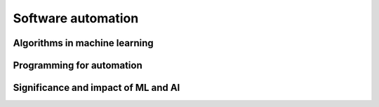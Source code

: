 .. role:: python(code)
   :language: python

Software automation
===================

Algorithms in machine learning
------------------------------

.. card:: Investigate how machine learning (ML) supports automation through the use of DevOps, robotic process automation (RPA) and business process automation (BPA)

.. card:: Distinguish between artificial intelligence (AI) and ML

.. card:: Explore models of training ML

    Including

    .. dropdown:: supervised learning
        :class-title: sd-font-weight-light
        :color:  info

    .. dropdown:: unsupervised learning
        :class-title: sd-font-weight-light
        :color:  info

    .. dropdown:: semi-supervised learning
        :class-title: sd-font-weight-light
        :color:  info

    .. dropdown:: reinforcement learning
        :class-title: sd-font-weight-light
        :color:  info

.. card:: Investigate common applications of key ML algorithms

    Including

    .. dropdown:: data analysis and forecasting
        :class-title: sd-font-weight-light
        :color:  info

    .. dropdown:: virtual personal assistants
        :class-title: sd-font-weight-light
        :color:  info

    .. dropdown:: image recognition
        :class-title: sd-font-weight-light
        :color:  info

.. card:: Research models used by software engineers to design and analyse ML

    Including

    .. dropdown:: decision trees
        :class-title: sd-font-weight-light
        :color:  info

    .. dropdown:: neural networks
        :class-title: sd-font-weight-light
        :color:  info

.. card:: Describe types of algorithms associated with ML

    Including

    .. dropdown:: linear regression
        :class-title: sd-font-weight-light
        :color:  info

    .. dropdown:: logistic regression
        :class-title: sd-font-weight-light
        :color:  info

    .. dropdown:: K-nearest neighbour
        :class-title: sd-font-weight-light
        :color:  info

Programming for automation
--------------------------

.. card:: Design, develop and apply ML regression models using an OOP to predict numeric values

    Including

    .. dropdown:: linear regression
        :class-title: sd-font-weight-light
        :color:  info

    .. dropdown:: polynomial regression
        :class-title: sd-font-weight-light
        :color:  info

    .. dropdown:: logistic regression
        :class-title: sd-font-weight-light
        :color:  info

.. card:: Apply neural network models using an OOP to make predictions

Significance and impact of ML and AI
------------------------------------

.. card:: Assess the impact of automation on the individual, society and the environment

    Including

    .. dropdown:: safety of workers
        :class-title: sd-font-weight-light
        :color:  info

    .. dropdown:: people with disability
        :class-title: sd-font-weight-light
        :color:  info

    .. dropdown:: the nature and skills required for employment
        :class-title: sd-font-weight-light
        :color:  info

    .. dropdown:: production efficiency, waste and the environment
        :class-title: sd-font-weight-light
        :color:  info

    .. dropdown:: the economy and distribution of wealth
        :class-title: sd-font-weight-light
        :color:  info


.. card:: Explore by implementation how patterns in human behaviour influence ML and AI software development

    Including

    .. dropdown:: psychological responses
        :class-title: sd-font-weight-light
        :color:  info

    .. dropdown:: patterns related to acute stress response
        :class-title: sd-font-weight-light
        :color:  info

    .. dropdown:: cultural protocols
        :class-title: sd-font-weight-light
        :color:  info

    .. dropdown:: belief systems
        :class-title: sd-font-weight-light
        :color:  info

.. card:: Investigate the effect of human and dataset source bias in the development of ML and AI solutions